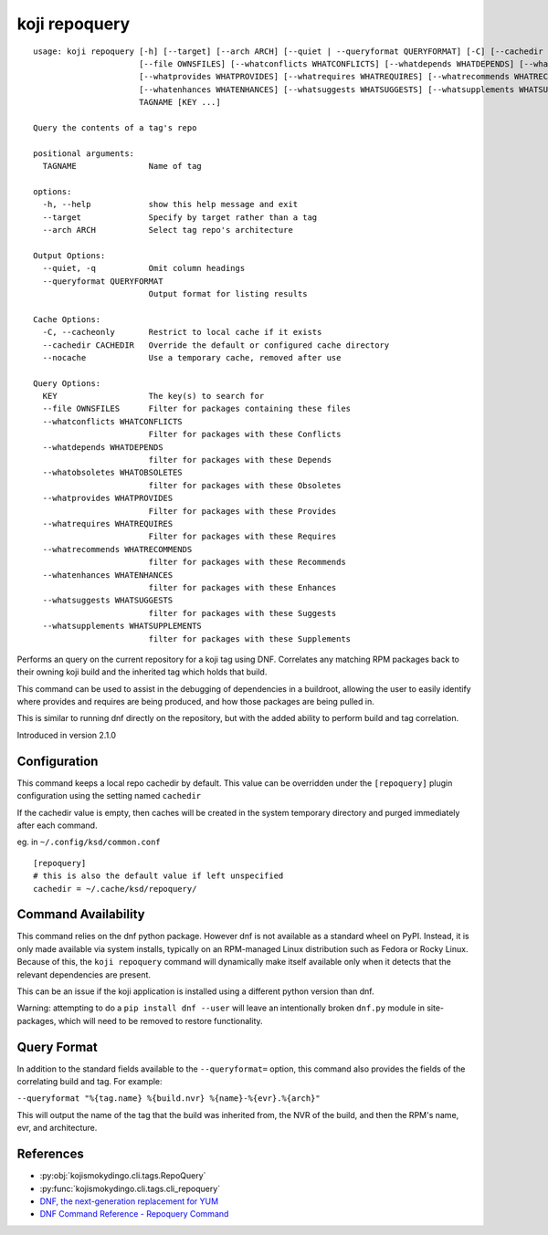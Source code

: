 koji repoquery
==============

.. highlight:: none

::

 usage: koji repoquery [-h] [--target] [--arch ARCH] [--quiet | --queryformat QUERYFORMAT] [-C] [--cachedir CACHEDIR | --nocache]
                       [--file OWNSFILES] [--whatconflicts WHATCONFLICTS] [--whatdepends WHATDEPENDS] [--whatobsoletes WHATOBSOLETES]
                       [--whatprovides WHATPROVIDES] [--whatrequires WHATREQUIRES] [--whatrecommends WHATRECOMMENDS]
                       [--whatenhances WHATENHANCES] [--whatsuggests WHATSUGGESTS] [--whatsupplements WHATSUPPLEMENTS]
                       TAGNAME [KEY ...]

 Query the contents of a tag's repo

 positional arguments:
   TAGNAME               Name of tag

 options:
   -h, --help            show this help message and exit
   --target              Specify by target rather than a tag
   --arch ARCH           Select tag repo's architecture

 Output Options:
   --quiet, -q           Omit column headings
   --queryformat QUERYFORMAT
                         Output format for listing results

 Cache Options:
   -C, --cacheonly       Restrict to local cache if it exists
   --cachedir CACHEDIR   Override the default or configured cache directory
   --nocache             Use a temporary cache, removed after use

 Query Options:
   KEY                   The key(s) to search for
   --file OWNSFILES      Filter for packages containing these files
   --whatconflicts WHATCONFLICTS
                         Filter for packages with these Conflicts
   --whatdepends WHATDEPENDS
                         filter for packages with these Depends
   --whatobsoletes WHATOBSOLETES
                         filter for packages with these Obsoletes
   --whatprovides WHATPROVIDES
                         Filter for packages with these Provides
   --whatrequires WHATREQUIRES
                         Filter for packages with these Requires
   --whatrecommends WHATRECOMMENDS
                         filter for packages with these Recommends
   --whatenhances WHATENHANCES
                         filter for packages with these Enhances
   --whatsuggests WHATSUGGESTS
                         filter for packages with these Suggests
   --whatsupplements WHATSUPPLEMENTS
                         filter for packages with these Supplements


Performs an query on the current repository for a koji tag using
DNF. Correlates any matching RPM packages back to their owning koji
build and the inherited tag which holds that build.

This command can be used to assist in the debugging of dependencies in
a buildroot, allowing the user to easily identify where provides and
requires are being produced, and how those packages are being pulled
in.

This is similar to running dnf directly on the repository, but with
the added ability to perform build and tag correlation.

Introduced in version 2.1.0


Configuration
-------------

This command keeps a local repo cachedir by default. This value can be
overridden under the ``[repoquery]`` plugin configuration using the
setting named ``cachedir``

If the cachedir value is empty, then caches will be created in the
system temporary directory and purged immediately after each command.

eg. in ``~/.config/ksd/common.conf``

::

   [repoquery]
   # this is also the default value if left unspecified
   cachedir = ~/.cache/ksd/repoquery/


Command Availability
--------------------

This command relies on the dnf python package. However dnf is not
available as a standard wheel on PyPI. Instead, it is only made
available via system installs, typically on an RPM-managed Linux
distribution such as Fedora or Rocky Linux. Because of this, the
``koji repoquery`` command will dynamically make itself available only
when it detects that the relevant dependencies are present.

This can be an issue if the koji application is installed using a
different python version than dnf.

Warning: attempting to do a ``pip install dnf --user`` will leave an
intentionally broken ``dnf.py`` module in site-packages, which will
need to be removed to restore functionality.


Query Format
------------

In addition to the standard fields available to the ``--queryformat=``
option, this command also provides the fields of the correlating build
and tag. For example:

``--queryformat "%{tag.name} %{build.nvr} %{name}-%{evr}.%{arch}"``

This will output the name of the tag that the build was inherited
from, the NVR of the build, and then the RPM's name, evr, and
architecture.


References
----------

* :py:obj:`kojismokydingo.cli.tags.RepoQuery`
* :py:func:`kojismokydingo.cli.tags.cli_repoquery`
* `DNF, the next-generation replacement for YUM <https://dnf.readthedocs.io/en/latest/>`_
* `DNF Command Reference - Repoquery Command <https://dnf.readthedocs.io/en/latest/command_ref.html?highlight=repoquery#repoquery-command>`_
